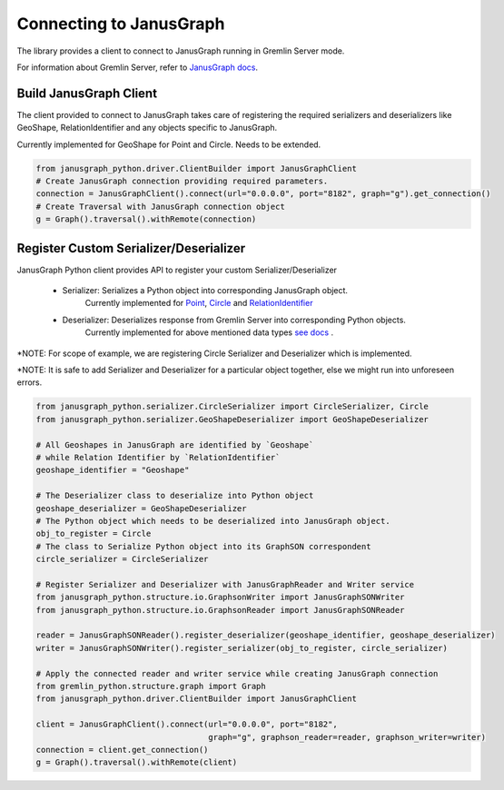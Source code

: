 =========================
Connecting to JanusGraph
=========================

The library provides a client to connect to JanusGraph running in
Gremlin Server mode.

For information about Gremlin Server, refer to `JanusGraph docs
<https://docs.janusgraph.org/latest/server.html>`_.


-------------------------
Build JanusGraph Client
-------------------------

The client provided to connect to JanusGraph takes care of registering the
required serializers and deserializers like GeoShape, RelationIdentifier
and any objects specific to JanusGraph.

Currently implemented for GeoShape for Point and Circle. Needs to be extended.


.. code-block:: python

    from janusgraph_python.driver.ClientBuilder import JanusGraphClient
    # Create JanusGraph connection providing required parameters.
    connection = JanusGraphClient().connect(url="0.0.0.0", port="8182", graph="g").get_connection()
    # Create Traversal with JanusGraph connection object
    g = Graph().traversal().withRemote(connection)


-----------------------------------------
Register Custom Serializer/Deserializer
-----------------------------------------

JanusGraph Python client provides API to register your custom Serializer/Deserializer

    - Serializer: Serializes a Python object into corresponding JanusGraph object.
                    Currently implemented for `Point <janusgraph_python.serializer.PointSerializer.html>`_,
                    `Circle <janusgraph_python.serializer.CircleSerializer.html>`_ and
                    `RelationIdentifier <janusgraph_python.serializer.RelationIdentifierSerializer.html>`_

    - Deserializer: Deserializes response from Gremlin Server into corresponding Python objects.
                    Currently implemented for above mentioned data types
                    `see docs <janusgraph_python.GeoShapeDeserializer.html>`_ .


*NOTE: For scope of example, we are registering Circle Serializer and Deserializer which is implemented.

*NOTE: It is safe to add Serializer and Deserializer for a particular object together, else we
might run into unforeseen errors.

.. code-block:: python

    from janusgraph_python.serializer.CircleSerializer import CircleSerializer, Circle
    from janusgraph_python.serializer.GeoShapeDeserializer import GeoShapeDeserializer

    # All Geoshapes in JanusGraph are identified by `Geoshape`
    # while Relation Identifier by `RelationIdentifier`
    geoshape_identifier = "Geoshape"

    # The Deserializer class to deserialize into Python object
    geoshape_deserializer = GeoShapeDeserializer
    # The Python object which needs to be deserialized into JanusGraph object.
    obj_to_register = Circle
    # The class to Serialize Python object into its GraphSON correspondent
    circle_serializer = CircleSerializer

    # Register Serializer and Deserializer with JanusGraphReader and Writer service
    from janusgraph_python.structure.io.GraphsonWriter import JanusGraphSONWriter
    from janusgraph_python.structure.io.GraphsonReader import JanusGraphSONReader

    reader = JanusGraphSONReader().register_deserializer(geoshape_identifier, geoshape_deserializer)
    writer = JanusGraphSONWriter().register_serializer(obj_to_register, circle_serializer)

    # Apply the connected reader and writer service while creating JanusGraph connection
    from gremlin_python.structure.graph import Graph
    from janusgraph_python.driver.ClientBuilder import JanusGraphClient

    client = JanusGraphClient().connect(url="0.0.0.0", port="8182",
                                        graph="g", graphson_reader=reader, graphson_writer=writer)
    connection = client.get_connection()
    g = Graph().traversal().withRemote(client)

